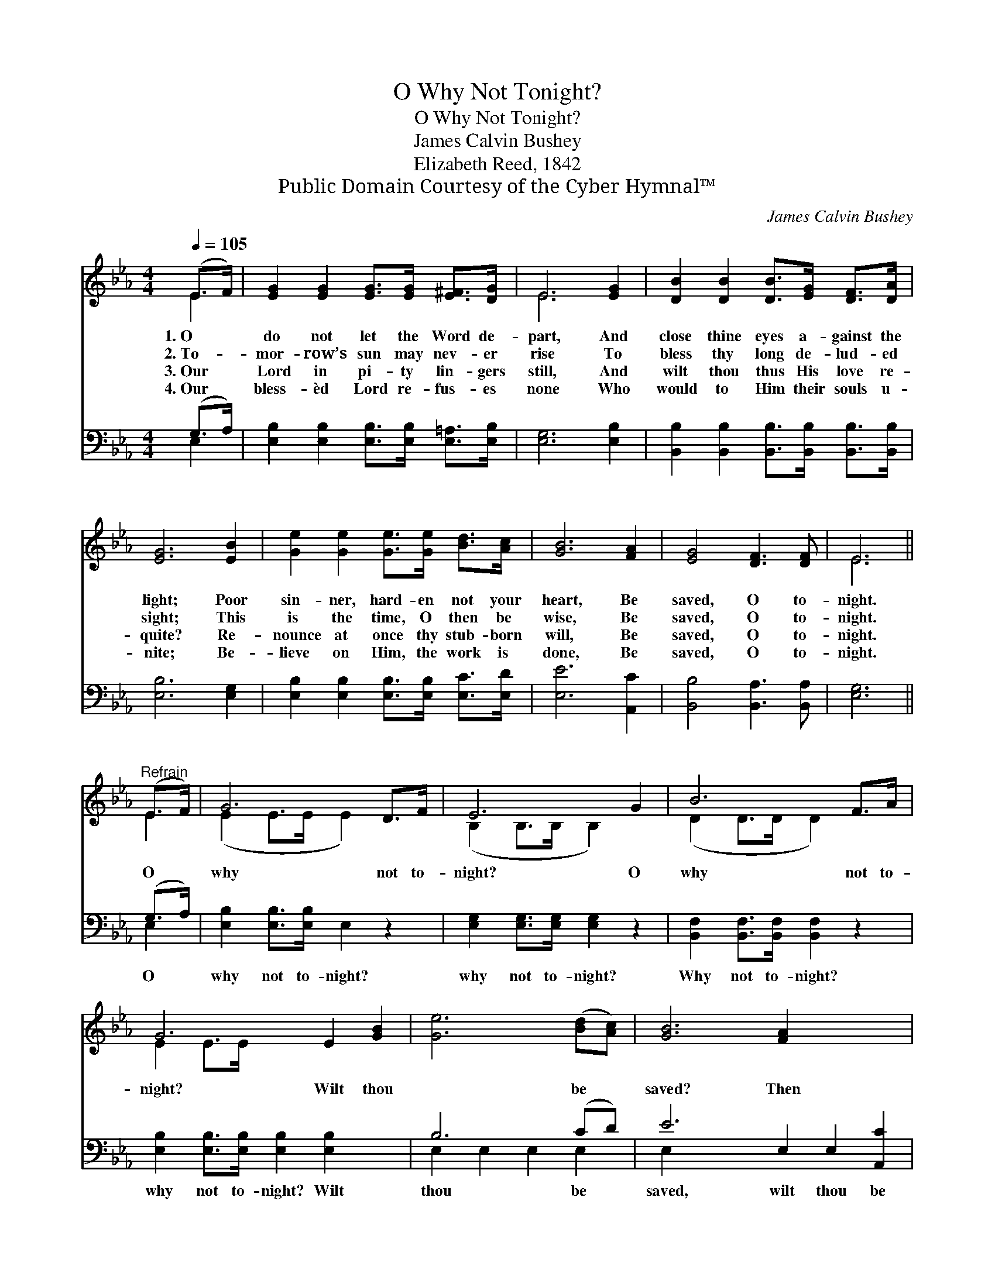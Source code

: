 X:1
T:O Why Not Tonight?
T:O Why Not Tonight?
T:James Calvin Bushey
T:Elizabeth Reed, 1842
T:Public Domain Courtesy of the Cyber Hymnal™
C:James Calvin Bushey
Z:Public Domain
Z:Courtesy of the Cyber Hymnal™
%%score ( 1 2 ) ( 3 4 )
L:1/8
Q:1/4=105
M:4/4
K:Eb
V:1 treble 
V:2 treble 
V:3 bass 
V:4 bass 
V:1
 (E>F) | [EG]2 [EG]2 [EG]>[EG] [E^F]>[DG] | E6 [EG]2 | [DB]2 [DB]2 [DB]>[EG] [DF]>[DA] | %4
w: 1.~O *|do not let the Word de-|part, And|close thine eyes a- gainst the|
w: 2.~To- *|mor- row’s sun may nev- er|rise To|bless thy long de- lud- ed|
w: 3.~Our *|Lord in pi- ty lin- gers|still, And|wilt thou thus His love re-|
w: 4.~Our *|bless- èd Lord re- fus- es|none Who|would to Him their souls u-|
 [EG]6 [EB]2 | [Ge]2 [Ge]2 [Ge]>[Ge] [Bd]>[Ac] | [GB]6 [FA]2 | [EG]4 [DF]3 [DF] | E6 || %9
w: light; Poor|sin- ner, hard- en not your|heart, Be|saved, O to-|night.|
w: sight; This|is the time, O then be|wise, Be|saved, O to-|night.|
w: quite? Re-|nounce at once thy stub- born|will, Be|saved, O to-|night.|
w: nite; Be-|lieve on Him, the work is|done, Be|saved, O to-|night.|
"^Refrain" (E>F) | G6 D>F | E6 G2 | B6 F>A | G6 E2 [GB]2 | [Ge]6 ([Bd][Ac]) | [GB]6 [FA]2 x4 | %16
w: |||||||
w: O *|why not to-|night? O|why not to-|night? Wilt thou|* be *|saved? Then|
w: |||||||
w: |||||||
 [EG]4 [DF]7/2 [CE]/ | E6 |] %18
w: ||
w: why not to-|night?|
w: ||
w: ||
V:2
 E2 | x8 | E6 x2 | x8 | x8 | x8 | x8 | x8 | E6 || E2 | (E2 E>E E2) x2 | (B,2 B,>B, B,2) x2 | %12
 (D2 D>D D2) x2 | E2 E>E x6 | x8 | x12 | x8 | E6 |] %18
V:3
 (G,>A,) | [E,B,]2 [E,B,]2 [E,B,]>[E,B,] [E,=A,]>[E,B,] | [E,G,]6 [E,B,]2 | %3
w: ~ *|~ ~ ~ ~ ~ ~|~ ~|
 [B,,B,]2 [B,,B,]2 [B,,B,]>[B,,B,] [B,,B,]>[B,,B,] | [E,B,]6 [E,G,]2 | %5
w: ~ ~ ~ ~ ~ ~|~ ~|
 [E,B,]2 [E,B,]2 [E,B,]>[E,B,] [E,C]>[E,D] | [E,E]6 [A,,C]2 | [B,,B,]4 [B,,A,]3 [B,,A,] | %8
w: ~ ~ ~ ~ ~ ~|~ ~|~ ~ ~|
 [E,G,]6 || (G,>A,) | [E,B,]2 [E,B,]>[E,B,] E,2 z2 | [E,G,]2 [E,G,]>[E,G,] [E,G,]2 z2 | %12
w: ~|O *|why not to- night?|why not to- night?|
 [B,,F,]2 [B,,F,]>[B,,F,] [B,,F,]2 z2 | [E,B,]2 [E,B,]>[E,B,] [E,B,]2 [E,B,]2 x2 | B,6 (CD) | %15
w: Why not to- night?|why not to- night? Wilt|thou be *|
 E6 E,2 E,2 [A,,C]2 | [B,,B,]2 [B,,B,]>[B,,B,] [B,,A,]2 [B,,A,]>[B,,A,] | [E,G,]6 |] %18
w: saved, wilt thou be|saved? Then why not, O why|not|
V:4
 E,2 | x8 | x8 | x8 | x8 | x8 | x8 | x8 | x6 || E,2 | x8 | x8 | x8 | x10 | E,2 E,2 E,2 E,2 | %15
 E,2 x10 | x8 | x6 |] %18

